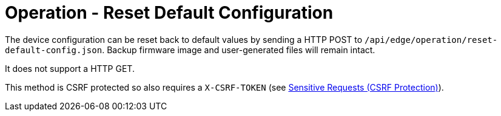 = Operation - Reset Default Configuration

The device configuration can be reset back to default values by sending a HTTP POST to `/api/edge/operation/reset-default-config.json`. Backup firmware image and user-generated files will remain intact.

It does not support a HTTP GET.

This method is CSRF protected so also requires a `X-CSRF-TOKEN` (see link:../README.adoc#Sensitive-Requests-CSRF-Protection[Sensitive Requests (CSRF Protection)]).